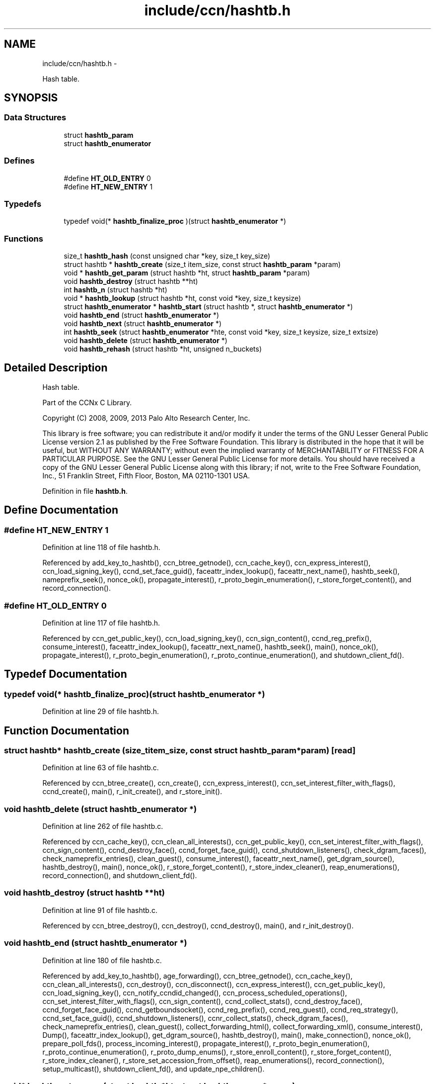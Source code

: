 .TH "include/ccn/hashtb.h" 3 "Tue Apr 1 2014" "Version 0.8.2" "Content-Centric Networking in C" \" -*- nroff -*-
.ad l
.nh
.SH NAME
include/ccn/hashtb.h \- 
.PP
Hash table\&.  

.SH SYNOPSIS
.br
.PP
.SS "Data Structures"

.in +1c
.ti -1c
.RI "struct \fBhashtb_param\fP"
.br
.ti -1c
.RI "struct \fBhashtb_enumerator\fP"
.br
.in -1c
.SS "Defines"

.in +1c
.ti -1c
.RI "#define \fBHT_OLD_ENTRY\fP   0"
.br
.ti -1c
.RI "#define \fBHT_NEW_ENTRY\fP   1"
.br
.in -1c
.SS "Typedefs"

.in +1c
.ti -1c
.RI "typedef void(* \fBhashtb_finalize_proc\fP )(struct \fBhashtb_enumerator\fP *)"
.br
.in -1c
.SS "Functions"

.in +1c
.ti -1c
.RI "size_t \fBhashtb_hash\fP (const unsigned char *key, size_t key_size)"
.br
.ti -1c
.RI "struct hashtb * \fBhashtb_create\fP (size_t item_size, const struct \fBhashtb_param\fP *param)"
.br
.ti -1c
.RI "void * \fBhashtb_get_param\fP (struct hashtb *ht, struct \fBhashtb_param\fP *param)"
.br
.ti -1c
.RI "void \fBhashtb_destroy\fP (struct hashtb **ht)"
.br
.ti -1c
.RI "int \fBhashtb_n\fP (struct hashtb *ht)"
.br
.ti -1c
.RI "void * \fBhashtb_lookup\fP (struct hashtb *ht, const void *key, size_t keysize)"
.br
.ti -1c
.RI "struct \fBhashtb_enumerator\fP * \fBhashtb_start\fP (struct hashtb *, struct \fBhashtb_enumerator\fP *)"
.br
.ti -1c
.RI "void \fBhashtb_end\fP (struct \fBhashtb_enumerator\fP *)"
.br
.ti -1c
.RI "void \fBhashtb_next\fP (struct \fBhashtb_enumerator\fP *)"
.br
.ti -1c
.RI "int \fBhashtb_seek\fP (struct \fBhashtb_enumerator\fP *hte, const void *key, size_t keysize, size_t extsize)"
.br
.ti -1c
.RI "void \fBhashtb_delete\fP (struct \fBhashtb_enumerator\fP *)"
.br
.ti -1c
.RI "void \fBhashtb_rehash\fP (struct hashtb *ht, unsigned n_buckets)"
.br
.in -1c
.SH "Detailed Description"
.PP 
Hash table\&. 

Part of the CCNx C Library\&.
.PP
Copyright (C) 2008, 2009, 2013 Palo Alto Research Center, Inc\&.
.PP
This library is free software; you can redistribute it and/or modify it under the terms of the GNU Lesser General Public License version 2\&.1 as published by the Free Software Foundation\&. This library is distributed in the hope that it will be useful, but WITHOUT ANY WARRANTY; without even the implied warranty of MERCHANTABILITY or FITNESS FOR A PARTICULAR PURPOSE\&. See the GNU Lesser General Public License for more details\&. You should have received a copy of the GNU Lesser General Public License along with this library; if not, write to the Free Software Foundation, Inc\&., 51 Franklin Street, Fifth Floor, Boston, MA 02110-1301 USA\&. 
.PP
Definition in file \fBhashtb\&.h\fP\&.
.SH "Define Documentation"
.PP 
.SS "#define \fBHT_NEW_ENTRY\fP   1"
.PP
Definition at line 118 of file hashtb\&.h\&.
.PP
Referenced by add_key_to_hashtb(), ccn_btree_getnode(), ccn_cache_key(), ccn_express_interest(), ccn_load_signing_key(), ccnd_set_face_guid(), faceattr_index_lookup(), faceattr_next_name(), hashtb_seek(), nameprefix_seek(), nonce_ok(), propagate_interest(), r_proto_begin_enumeration(), r_store_forget_content(), and record_connection()\&.
.SS "#define \fBHT_OLD_ENTRY\fP   0"
.PP
Definition at line 117 of file hashtb\&.h\&.
.PP
Referenced by ccn_get_public_key(), ccn_load_signing_key(), ccn_sign_content(), ccnd_reg_prefix(), consume_interest(), faceattr_index_lookup(), faceattr_next_name(), hashtb_seek(), main(), nonce_ok(), propagate_interest(), r_proto_begin_enumeration(), r_proto_continue_enumeration(), and shutdown_client_fd()\&.
.SH "Typedef Documentation"
.PP 
.SS "typedef void(* \fBhashtb_finalize_proc\fP)(struct \fBhashtb_enumerator\fP *)"
.PP
Definition at line 29 of file hashtb\&.h\&.
.SH "Function Documentation"
.PP 
.SS "struct hashtb* \fBhashtb_create\fP (size_titem_size, const struct \fBhashtb_param\fP *param)\fC [read]\fP"
.PP
Definition at line 63 of file hashtb\&.c\&.
.PP
Referenced by ccn_btree_create(), ccn_create(), ccn_express_interest(), ccn_set_interest_filter_with_flags(), ccnd_create(), main(), r_init_create(), and r_store_init()\&.
.SS "void \fBhashtb_delete\fP (struct \fBhashtb_enumerator\fP *)"
.PP
Definition at line 262 of file hashtb\&.c\&.
.PP
Referenced by ccn_cache_key(), ccn_clean_all_interests(), ccn_get_public_key(), ccn_set_interest_filter_with_flags(), ccn_sign_content(), ccnd_destroy_face(), ccnd_forget_face_guid(), ccnd_shutdown_listeners(), check_dgram_faces(), check_nameprefix_entries(), clean_guest(), consume_interest(), faceattr_next_name(), get_dgram_source(), hashtb_destroy(), main(), nonce_ok(), r_store_forget_content(), r_store_index_cleaner(), reap_enumerations(), record_connection(), and shutdown_client_fd()\&.
.SS "void \fBhashtb_destroy\fP (struct hashtb **ht)"
.PP
Definition at line 91 of file hashtb\&.c\&.
.PP
Referenced by ccn_btree_destroy(), ccn_destroy(), ccnd_destroy(), main(), and r_init_destroy()\&.
.SS "void \fBhashtb_end\fP (struct \fBhashtb_enumerator\fP *)"
.PP
Definition at line 180 of file hashtb\&.c\&.
.PP
Referenced by add_key_to_hashtb(), age_forwarding(), ccn_btree_getnode(), ccn_cache_key(), ccn_clean_all_interests(), ccn_destroy(), ccn_disconnect(), ccn_express_interest(), ccn_get_public_key(), ccn_load_signing_key(), ccn_notify_ccndid_changed(), ccn_process_scheduled_operations(), ccn_set_interest_filter_with_flags(), ccn_sign_content(), ccnd_collect_stats(), ccnd_destroy_face(), ccnd_forget_face_guid(), ccnd_getboundsocket(), ccnd_reg_prefix(), ccnd_req_guest(), ccnd_req_strategy(), ccnd_set_face_guid(), ccnd_shutdown_listeners(), ccnr_collect_stats(), check_dgram_faces(), check_nameprefix_entries(), clean_guest(), collect_forwarding_html(), collect_forwarding_xml(), consume_interest(), Dump(), faceattr_index_lookup(), get_dgram_source(), hashtb_destroy(), main(), make_connection(), nonce_ok(), prepare_poll_fds(), process_incoming_interest(), propagate_interest(), r_proto_begin_enumeration(), r_proto_continue_enumeration(), r_proto_dump_enums(), r_store_enroll_content(), r_store_forget_content(), r_store_index_cleaner(), r_store_set_accession_from_offset(), reap_enumerations(), record_connection(), setup_multicast(), shutdown_client_fd(), and update_npe_children()\&.
.SS "void* \fBhashtb_get_param\fP (struct hashtb *ht, struct \fBhashtb_param\fP *param)"
.PP
Definition at line 83 of file hashtb\&.c\&.
.PP
Referenced by finalize_accession(), finalize_face(), finalize_interest(), finalize_nameprefix(), finalize_node(), finally(), and r_fwd_finalize_nameprefix()\&.
.SS "size_t \fBhashtb_hash\fP (const unsigned char *key, size_tkey_size)"
.PP
Definition at line 53 of file hashtb\&.c\&.
.PP
Referenced by ccnd_debug_ccnb(), hashtb_lookup(), and hashtb_seek()\&.
.SS "void* \fBhashtb_lookup\fP (struct hashtb *ht, const void *key, size_tkeysize)"
.PP
Definition at line 116 of file hashtb\&.c\&.
.PP
Referenced by ccn_btree_rnode(), ccn_check_pub_arrival(), ccn_dispatch_message(), ccn_locate_key(), ccnd_debug_ccnb(), ccnd_faceid_from_guid(), ccnd_req_unreg(), do_deferred_write(), faceid_from_fd(), main(), match_interests(), process_incoming_interest(), process_input(), r_match_match_interests(), r_store_content_from_accession(), and r_store_look()\&.
.SS "int \fBhashtb_n\fP (struct hashtb *ht)"
.PP
Definition at line 110 of file hashtb\&.c\&.
.PP
Referenced by ccn_btree_check(), collect_stats_html(), collect_stats_xml(), Dump(), prepare_poll_fds(), r_store_index_cleaner(), reap_enumerations(), and test_btree_init()\&.
.SS "void \fBhashtb_next\fP (struct \fBhashtb_enumerator\fP *)"
.PP
Definition at line 204 of file hashtb\&.c\&.
.PP
Referenced by age_forwarding(), ccn_clean_all_interests(), ccn_destroy(), ccn_disconnect(), ccn_notify_ccndid_changed(), ccn_process_scheduled_operations(), ccnd_collect_stats(), ccnd_getboundsocket(), ccnd_shutdown_listeners(), ccnr_collect_stats(), check_dgram_faces(), check_nameprefix_entries(), collect_forwarding_html(), collect_forwarding_xml(), Dump(), faceattr_next_name(), make_connection(), prepare_poll_fds(), r_proto_dump_enums(), r_store_index_cleaner(), reap_enumerations(), setup_multicast(), and update_npe_children()\&.
.SS "void \fBhashtb_rehash\fP (struct hashtb *ht, unsignedn_buckets)"
.PP
Definition at line 287 of file hashtb\&.c\&.
.PP
Referenced by hashtb_seek()\&.
.SS "int \fBhashtb_seek\fP (struct \fBhashtb_enumerator\fP *hte, const void *key, size_tkeysize, size_textsize)"
.PP
Definition at line 218 of file hashtb\&.c\&.
.PP
Referenced by add_key_to_hashtb(), ccn_btree_getnode(), ccn_cache_key(), ccn_express_interest(), ccn_get_public_key(), ccn_load_signing_key(), ccn_set_interest_filter_with_flags(), ccn_sign_content(), ccnd_destroy_face(), ccnd_forget_face_guid(), ccnd_req_guest(), ccnd_set_face_guid(), clean_guest(), consume_interest(), faceattr_index_lookup(), faceattr_next_name(), get_dgram_source(), main(), nameprefix_seek(), nonce_ok(), propagate_interest(), r_proto_begin_enumeration(), r_proto_continue_enumeration(), r_store_enroll_content(), r_store_forget_content(), r_store_set_accession_from_offset(), record_connection(), and shutdown_client_fd()\&.
.SS "struct \fBhashtb_enumerator\fP* \fBhashtb_start\fP (struct hashtb *, struct \fBhashtb_enumerator\fP *)\fC [read]\fP"
.PP
Definition at line 167 of file hashtb\&.c\&.
.PP
Referenced by add_key_to_hashtb(), age_forwarding(), ccn_btree_getnode(), ccn_cache_key(), ccn_clean_all_interests(), ccn_destroy(), ccn_disconnect(), ccn_express_interest(), ccn_get_public_key(), ccn_load_signing_key(), ccn_notify_ccndid_changed(), ccn_process_scheduled_operations(), ccn_set_interest_filter_with_flags(), ccn_sign_content(), ccnd_collect_stats(), ccnd_destroy_face(), ccnd_forget_face_guid(), ccnd_getboundsocket(), ccnd_reg_prefix(), ccnd_req_guest(), ccnd_req_strategy(), ccnd_set_face_guid(), ccnd_shutdown_listeners(), ccnr_collect_stats(), check_dgram_faces(), check_nameprefix_entries(), clean_guest(), collect_forwarding_html(), collect_forwarding_xml(), consume_interest(), Dump(), faceattr_index_lookup(), faceattr_next_name(), get_dgram_source(), hashtb_destroy(), main(), make_connection(), nonce_ok(), prepare_poll_fds(), process_incoming_interest(), propagate_interest(), r_proto_begin_enumeration(), r_proto_continue_enumeration(), r_proto_dump_enums(), r_store_enroll_content(), r_store_forget_content(), r_store_index_cleaner(), r_store_set_accession_from_offset(), reap_enumerations(), record_connection(), setup_multicast(), shutdown_client_fd(), and update_npe_children()\&.
.SH "Author"
.PP 
Generated automatically by Doxygen for Content-Centric Networking in C from the source code\&.
